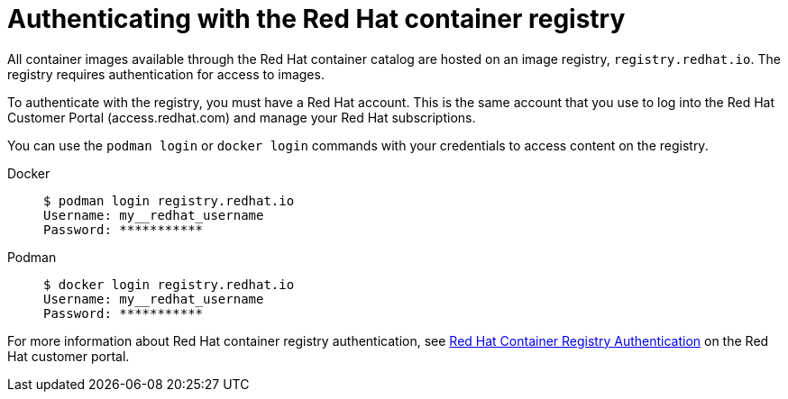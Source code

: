 [id="devtools-setup-registry-redhat-io_{context}"]

= Authenticating with the Red Hat container registry

[role="_abstract"]
All container images available through the Red Hat container catalog are hosted on an image registry,
`registry.redhat.io`.
The registry requires authentication for access to images.

To authenticate with the registry, you must have a Red Hat account. This is the same account that you use to log into the Red Hat Customer Portal (access.redhat.com) and manage your Red Hat subscriptions.

You can use the `podman login` or `docker login` commands with your credentials to access content on the registry.

Docker::
+
----
$ podman login registry.redhat.io
Username: my__redhat_username
Password: ***********
----
Podman::
+
----
$ docker login registry.redhat.io
Username: my__redhat_username
Password: ***********
----

For more information about Red Hat container registry authentication, see
link:https://access.redhat.com/RegistryAuthentication[Red Hat Container Registry Authentication]
on the Red Hat customer portal.

//Troubleshooting link:https://access.redhat.com/articles/3560571[Troubleshooting Authentication Issues with `registry.redhat.io`]

